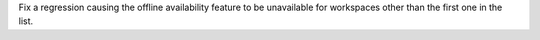 Fix a regression causing the offline availability feature to be unavailable for workspaces other than the first one in the list.
